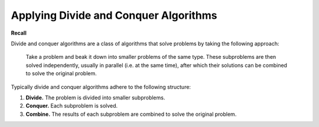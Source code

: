 Applying Divide and Conquer Algorithms
======================================

**Recall**

Divide and conquer algorithms are a class of algorithms that solve problems by
taking the following approach:

    Take a problem and beak it down into smaller problems of the same type.
    These subproblems are then solved independently, usually in parallel (i.e.
    at the same time), after which their solutions can be combined to solve the
    original problem.

Typically divide and conquer algorithms adhere to the following structure:

1. **Divide.** The problem is divided into smaller subproblems.
2. **Conquer.** Each subproblem is solved.
3. **Combine.** The results of each subproblem are combined to solve the
   original problem.

.. dropdown:: Question 1
    :open:
    :color: info
    :icon: question

    Suppose you had a jigsaw puzzle and a lot of class mates. Describe how you could apply a divide and conquer approach to solve your jigsaw puzzle. You should explicitly think about how you would apply the divide, conquer and combine steps.

    .. dropdown:: :material-regular:`lock;1.5em` Solution
        :class-title: sd-font-weight-bold
        :color: dark

        *Solution is locked*

.. dropdown:: Question 2
    :open:
    :color: info
    :icon: question

    Suppose you had a haystack with 100 needles in it and a lot of friends. Describe how you could apply a divide and conquer approach to find all the needles. You should explicitly think about how you would apply the divide, conquer and combine steps.

    .. dropdown:: :material-regular:`lock;1.5em` Solution
        :class-title: sd-font-weight-bold
        :color: dark

        *Solution is locked*

.. dropdown:: Question 3
    :open:
    :color: info
    :icon: question

    Study the following algorithm ``mystery``, which takes as input the integers ``x`` and ``y``. Determine and describe its purpose.

    .. code-block:: text

        BEGIN mystery(x, y)

            if y = 1 THEN
                return x
            ENDIF

            IF y is even THEN
                RETURN mystery(x, y/2) * mystery(y/2)
            ELSE
                RETURN mystery(x, (y-1)/2) * mystery((y+1)/2)
            ENDIF

        END mystery(x, y)

    .. dropdown:: :material-regular:`lock;1.5em` Solution
        :class-title: sd-font-weight-bold
        :color: dark

        *Solution is locked*
